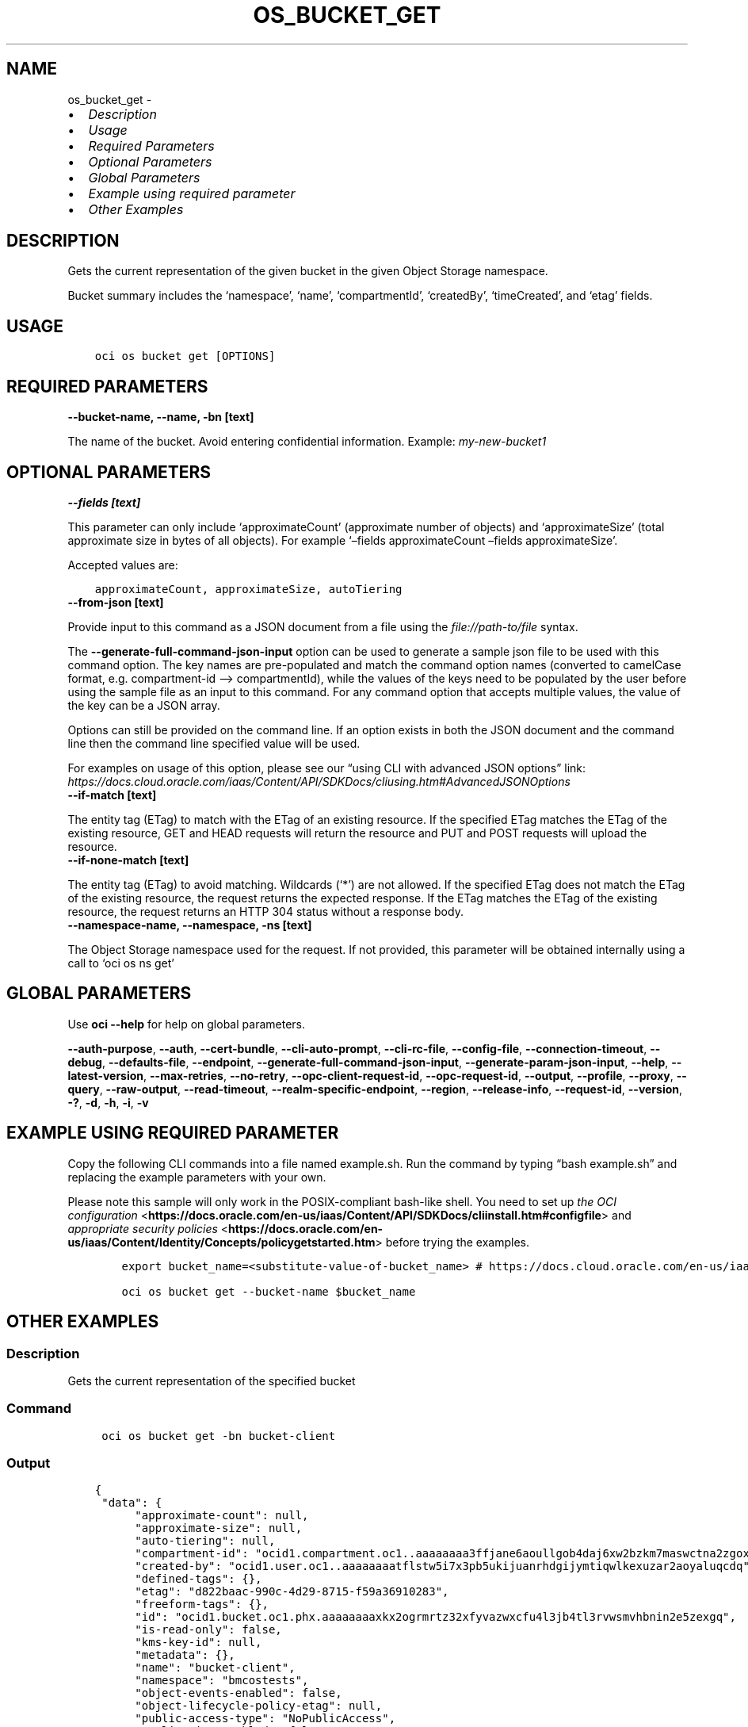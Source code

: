 .\" Man page generated from reStructuredText.
.
.TH "OS_BUCKET_GET" "1" "May 27, 2024" "3.42.0" "OCI CLI Command Reference"
.SH NAME
os_bucket_get \- 
.
.nr rst2man-indent-level 0
.
.de1 rstReportMargin
\\$1 \\n[an-margin]
level \\n[rst2man-indent-level]
level margin: \\n[rst2man-indent\\n[rst2man-indent-level]]
-
\\n[rst2man-indent0]
\\n[rst2man-indent1]
\\n[rst2man-indent2]
..
.de1 INDENT
.\" .rstReportMargin pre:
. RS \\$1
. nr rst2man-indent\\n[rst2man-indent-level] \\n[an-margin]
. nr rst2man-indent-level +1
.\" .rstReportMargin post:
..
.de UNINDENT
. RE
.\" indent \\n[an-margin]
.\" old: \\n[rst2man-indent\\n[rst2man-indent-level]]
.nr rst2man-indent-level -1
.\" new: \\n[rst2man-indent\\n[rst2man-indent-level]]
.in \\n[rst2man-indent\\n[rst2man-indent-level]]u
..
.INDENT 0.0
.IP \(bu 2
\fI\%Description\fP
.IP \(bu 2
\fI\%Usage\fP
.IP \(bu 2
\fI\%Required Parameters\fP
.IP \(bu 2
\fI\%Optional Parameters\fP
.IP \(bu 2
\fI\%Global Parameters\fP
.IP \(bu 2
\fI\%Example using required parameter\fP
.IP \(bu 2
\fI\%Other Examples\fP
.UNINDENT
.SH DESCRIPTION
.sp
Gets the current representation of the given bucket in the given Object Storage namespace.
.sp
Bucket  summary  includes  the  ‘namespace’,  ‘name’,  ‘compartmentId’, ‘createdBy’, ‘timeCreated’, and ‘etag’ fields.
.SH USAGE
.INDENT 0.0
.INDENT 3.5
.sp
.nf
.ft C
oci os bucket get [OPTIONS]
.ft P
.fi
.UNINDENT
.UNINDENT
.SH REQUIRED PARAMETERS
.INDENT 0.0
.TP
.B \-\-bucket\-name, \-\-name, \-bn [text]
.UNINDENT
.sp
The name of the bucket. Avoid entering confidential information. Example: \fImy\-new\-bucket1\fP
.SH OPTIONAL PARAMETERS
.INDENT 0.0
.TP
.B \-\-fields [text]
.UNINDENT
.sp
This parameter can only include ‘approximateCount’ (approximate number of objects) and ‘approximateSize’ (total approximate size in bytes of all objects). For example ‘–fields approximateCount –fields approximateSize’.
.sp
Accepted values are:
.INDENT 0.0
.INDENT 3.5
.sp
.nf
.ft C
approximateCount, approximateSize, autoTiering
.ft P
.fi
.UNINDENT
.UNINDENT
.INDENT 0.0
.TP
.B \-\-from\-json [text]
.UNINDENT
.sp
Provide input to this command as a JSON document from a file using the \fI\%file://path\-to/file\fP syntax.
.sp
The \fB\-\-generate\-full\-command\-json\-input\fP option can be used to generate a sample json file to be used with this command option. The key names are pre\-populated and match the command option names (converted to camelCase format, e.g. compartment\-id –> compartmentId), while the values of the keys need to be populated by the user before using the sample file as an input to this command. For any command option that accepts multiple values, the value of the key can be a JSON array.
.sp
Options can still be provided on the command line. If an option exists in both the JSON document and the command line then the command line specified value will be used.
.sp
For examples on usage of this option, please see our “using CLI with advanced JSON options” link: \fI\%https://docs.cloud.oracle.com/iaas/Content/API/SDKDocs/cliusing.htm#AdvancedJSONOptions\fP
.INDENT 0.0
.TP
.B \-\-if\-match [text]
.UNINDENT
.sp
The entity tag (ETag) to match with the ETag of an existing resource. If the specified ETag matches the ETag of the existing resource, GET and HEAD requests will return the resource and PUT and POST requests will upload the resource.
.INDENT 0.0
.TP
.B \-\-if\-none\-match [text]
.UNINDENT
.sp
The entity tag (ETag) to avoid matching. Wildcards (‘*’) are not allowed. If the specified ETag does not match the ETag of the existing resource, the request returns the expected response. If the ETag matches the ETag of the existing resource, the request returns an HTTP 304 status without a response body.
.INDENT 0.0
.TP
.B \-\-namespace\-name, \-\-namespace, \-ns [text]
.UNINDENT
.sp
The Object Storage namespace used for the request. If not provided, this parameter will be obtained internally using a call to ‘oci os ns get’
.SH GLOBAL PARAMETERS
.sp
Use \fBoci \-\-help\fP for help on global parameters.
.sp
\fB\-\-auth\-purpose\fP, \fB\-\-auth\fP, \fB\-\-cert\-bundle\fP, \fB\-\-cli\-auto\-prompt\fP, \fB\-\-cli\-rc\-file\fP, \fB\-\-config\-file\fP, \fB\-\-connection\-timeout\fP, \fB\-\-debug\fP, \fB\-\-defaults\-file\fP, \fB\-\-endpoint\fP, \fB\-\-generate\-full\-command\-json\-input\fP, \fB\-\-generate\-param\-json\-input\fP, \fB\-\-help\fP, \fB\-\-latest\-version\fP, \fB\-\-max\-retries\fP, \fB\-\-no\-retry\fP, \fB\-\-opc\-client\-request\-id\fP, \fB\-\-opc\-request\-id\fP, \fB\-\-output\fP, \fB\-\-profile\fP, \fB\-\-proxy\fP, \fB\-\-query\fP, \fB\-\-raw\-output\fP, \fB\-\-read\-timeout\fP, \fB\-\-realm\-specific\-endpoint\fP, \fB\-\-region\fP, \fB\-\-release\-info\fP, \fB\-\-request\-id\fP, \fB\-\-version\fP, \fB\-?\fP, \fB\-d\fP, \fB\-h\fP, \fB\-i\fP, \fB\-v\fP
.SH EXAMPLE USING REQUIRED PARAMETER
.sp
Copy the following CLI commands into a file named example.sh. Run the command by typing “bash example.sh” and replacing the example parameters with your own.
.sp
Please note this sample will only work in the POSIX\-compliant bash\-like shell. You need to set up \fI\%the OCI configuration\fP <\fBhttps://docs.oracle.com/en-us/iaas/Content/API/SDKDocs/cliinstall.htm#configfile\fP> and \fI\%appropriate security policies\fP <\fBhttps://docs.oracle.com/en-us/iaas/Content/Identity/Concepts/policygetstarted.htm\fP> before trying the examples.
.INDENT 0.0
.INDENT 3.5
.sp
.nf
.ft C
    export bucket_name=<substitute\-value\-of\-bucket_name> # https://docs.cloud.oracle.com/en\-us/iaas/tools/oci\-cli/latest/oci_cli_docs/cmdref/os/bucket/get.html#cmdoption\-bucket\-name

    oci os bucket get \-\-bucket\-name $bucket_name
.ft P
.fi
.UNINDENT
.UNINDENT
.SH OTHER EXAMPLES
.SS Description
.sp
Gets the current representation of the specified bucket
.SS Command
.INDENT 0.0
.INDENT 3.5
.sp
.nf
.ft C
 oci os bucket get \-bn bucket\-client
.ft P
.fi
.UNINDENT
.UNINDENT
.SS Output
.INDENT 0.0
.INDENT 3.5
.sp
.nf
.ft C
{
 "data": {
      "approximate\-count": null,
      "approximate\-size": null,
      "auto\-tiering": null,
      "compartment\-id": "ocid1.compartment.oc1..aaaaaaaa3ffjane6aoullgob4daj6xw2bzkm7maswctna2zgoxfny4smpoha",
      "created\-by": "ocid1.user.oc1..aaaaaaaatflstw5i7x3pb5ukijuanrhdgijymtiqwlkexuzar2aoyaluqcdq",
      "defined\-tags": {},
      "etag": "d822baac\-990c\-4d29\-8715\-f59a36910283",
      "freeform\-tags": {},
      "id": "ocid1.bucket.oc1.phx.aaaaaaaaxkx2ogrmrtz32xfyvazwxcfu4l3jb4tl3rvwsmvhbnin2e5zexgq",
      "is\-read\-only": false,
      "kms\-key\-id": null,
      "metadata": {},
      "name": "bucket\-client",
      "namespace": "bmcostests",
      "object\-events\-enabled": false,
      "object\-lifecycle\-policy\-etag": null,
      "public\-access\-type": "NoPublicAccess",
      "replication\-enabled": false,
      "storage\-tier": "Standard",
      "time\-created": "2022\-11\-18T11:37:31.283000+00:00",
      "versioning": "Disabled"
 },
 "etag": "d822baac\-990c\-4d29\-8715\-f59a36910283"
}
.ft P
.fi
.UNINDENT
.UNINDENT
.SS Description
.sp
Gets the bucket representation with only the specified fields, other fields will be null
.SS Command
.INDENT 0.0
.INDENT 3.5
.sp
.nf
.ft C
 oci os bucket get \-bn bucket\-client \-\-fields approximateCount \-\-fields  autoTiering
.ft P
.fi
.UNINDENT
.UNINDENT
.SS Output
.INDENT 0.0
.INDENT 3.5
.sp
.nf
.ft C
{
 "data": {
      "approximate\-count": 0,
      "approximate\-size": null,
      "auto\-tiering": "Disabled",
      "compartment\-id": "ocid1.compartment.oc1..aaaaaaaa3ffjane6aoullgob4daj6xw2bzkm7maswctna2zgoxfny4smpoha",
      "created\-by": "ocid1.user.oc1..aaaaaaaatflstw5i7x3pb5ukijuanrhdgijymtiqwlkexuzar2aoyaluqcdq",
      "defined\-tags": {},
      "etag": "d822baac\-990c\-4d29\-8715\-f59a36910283",
      "freeform\-tags": {},
      "id": "ocid1.bucket.oc1.phx.aaaaaaaaxkx2ogrmrtz32xfyvazwxcfu4l3jb4tl3rvwsmvhbnin2e5zexgq",
      "is\-read\-only": false,
      "kms\-key\-id": null,
      "metadata": {},
      "name": "bucket\-client",
      "namespace": "bmcostests",
      "object\-events\-enabled": false,
      "object\-lifecycle\-policy\-etag": null,
      "public\-access\-type": "NoPublicAccess",
      "replication\-enabled": false,
      "storage\-tier": "Standard",
      "time\-created": "2022\-11\-18T11:37:31.283000+00:00",
      "versioning": "Disabled"
 },
 "etag": "d822baac\-990c\-4d29\-8715\-f59a36910283"
}
.ft P
.fi
.UNINDENT
.UNINDENT
.SS Description
.sp
Gets the bucket representation only if the specified etag matches with the bucket etag
.SS Command
.INDENT 0.0
.INDENT 3.5
.sp
.nf
.ft C
 oci os bucket get \-bn bucket\-client \-\-if\-match d822baac\-990c\-4d29\-8715\-f59a36910283
.ft P
.fi
.UNINDENT
.UNINDENT
.SS Output
.INDENT 0.0
.INDENT 3.5
.sp
.nf
.ft C
{
 "data": {
      "approximate\-count": null,
      "approximate\-size": null,
      "auto\-tiering": null,
      "compartment\-id": "ocid1.compartment.oc1..aaaaaaaa3ffjane6aoullgob4daj6xw2bzkm7maswctna2zgoxfny4smpoha",
      "created\-by": "ocid1.user.oc1..aaaaaaaatflstw5i7x3pb5ukijuanrhdgijymtiqwlkexuzar2aoyaluqcdq",
      "defined\-tags": {},
      "etag": "d822baac\-990c\-4d29\-8715\-f59a36910283",
      "freeform\-tags": {},
      "id": "ocid1.bucket.oc1.phx.aaaaaaaaxkx2ogrmrtz32xfyvazwxcfu4l3jb4tl3rvwsmvhbnin2e5zexgq",
      "is\-read\-only": false,
      "kms\-key\-id": null,
      "metadata": {},
      "name": "bucket\-client",
      "namespace": "bmcostests",
      "object\-events\-enabled": false,
      "object\-lifecycle\-policy\-etag": null,
      "public\-access\-type": "NoPublicAccess",
      "replication\-enabled": false,
      "storage\-tier": "Standard",
      "time\-created": "2022\-11\-18T11:37:31.283000+00:00",
      "versioning": "Disabled"
 },
 "etag": "d822baac\-990c\-4d29\-8715\-f59a36910283"
}
.ft P
.fi
.UNINDENT
.UNINDENT
.SS Description
.sp
Gets the bucket representation only if the specified etag does not matches with the bucket etag
.SS Command
.INDENT 0.0
.INDENT 3.5
.sp
.nf
.ft C
 oci os bucket get \-bn bucket\-client \-\-if\-none\-match d822baac\-990c\-4d29\-8715\-f59a36910283
.ft P
.fi
.UNINDENT
.UNINDENT
.SS Output
.INDENT 0.0
.INDENT 3.5
.sp
.nf
.ft C
{
 "client_version": "Oracle\-PythonSDK/2.85.0, Oracle\-PythonCLI/3.18.1",
 "code": null,
 "logging_tips": "Please run the OCI CLI command using \-\-debug flag to find more debug information.",
 "message": "The service returned error code 304",
 "opc\-request\-id": "phx\-1:MDjeCe2awzhSPDABy81WiTj0\-3BVGbNzrk8wp1qQ13EM\-7D6U7QCmMVwI0_GgatF",
 "operation_name": "get_bucket",
 "request_endpoint": "GET https://objectstorage.us\-phoenix\-1.oraclecloud.com/n/bmcostests/b/bucket\-client",
 "status": 304,
 "target_service": "object_storage",
 "timestamp": "2022\-11\-18T11:43:53.261713+00:00",
 "troubleshooting_tips": "See https://docs.oracle.com/iaas/Content/API/References/apierrors.htm#apierrors_304__304_none for more information about resolving this error. If you are unable to resolve this issue, run this CLI command with \-\-debug option and contact Oracle support and provide them the full error message."
}
.ft P
.fi
.UNINDENT
.UNINDENT
.SS Description
.sp
Gets the bucket representation of the bucket in the specified namespace
.SS Command
.INDENT 0.0
.INDENT 3.5
.sp
.nf
.ft C
 oci os bucket get \-bn bucket\-client \-ns bmcostests
.ft P
.fi
.UNINDENT
.UNINDENT
.SS Output
.INDENT 0.0
.INDENT 3.5
.sp
.nf
.ft C
{
 "data": {
      "approximate\-count": null,
      "approximate\-size": null,
      "auto\-tiering": null,
      "compartment\-id": "ocid1.compartment.oc1..aaaaaaaa3ffjane6aoullgob4daj6xw2bzkm7maswctna2zgoxfny4smpoha",
      "created\-by": "ocid1.user.oc1..aaaaaaaatflstw5i7x3pb5ukijuanrhdgijymtiqwlkexuzar2aoyaluqcdq",
      "defined\-tags": {},
      "etag": "d822baac\-990c\-4d29\-8715\-f59a36910283",
      "freeform\-tags": {},
      "id": "ocid1.bucket.oc1.phx.aaaaaaaaxkx2ogrmrtz32xfyvazwxcfu4l3jb4tl3rvwsmvhbnin2e5zexgq",
      "is\-read\-only": false,
      "kms\-key\-id": null,
      "metadata": {},
      "name": "bucket\-client",
      "namespace": "bmcostests",
      "object\-events\-enabled": false,
      "object\-lifecycle\-policy\-etag": null,
      "public\-access\-type": "NoPublicAccess",
      "replication\-enabled": false,
      "storage\-tier": "Standard",
      "time\-created": "2022\-11\-18T11:37:31.283000+00:00",
      "versioning": "Disabled"
 },
 "etag": "d822baac\-990c\-4d29\-8715\-f59a36910283"
}
.ft P
.fi
.UNINDENT
.UNINDENT
.SH AUTHOR
Oracle
.SH COPYRIGHT
2016, 2024, Oracle
.\" Generated by docutils manpage writer.
.
